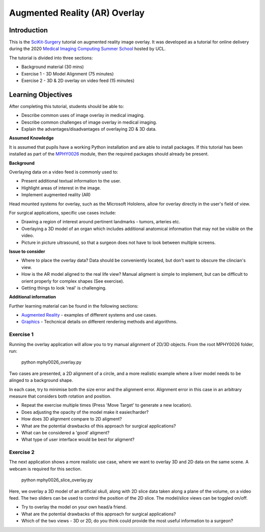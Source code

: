 .. _SummerSchoolOverlay:

Augmented Reality (AR) Overlay
==============================

Introduction
------------

This is the `SciKit-Surgery`_ tutorial on augmented reality image overlay.
It was developed as a tutorial for online delivery during the 2020
`Medical Imaging Computing Summer School`_ hosted by UCL.

The tutorial is divided into three sections:

* Background material (30 mins)
* Exercise 1 - 3D Model Alignment (75 minutes)
* Exercise 2 - 3D & 2D overlay on video feed (15 minutes)

Learning Objectives
-------------------

After completing this tutorial, students should be able to:

* Describe common uses of image overlay in medical imaging.
* Describe common challenges of image overlay in medical imaging.
* Explain the advantages/disadvantages of overlaying 2D & 3D data.

**Assumed Knowledge**

It is assumed that pupils have a working Python installation and are able to install packages.
If this tutorial has been installed as part of the `MPHY0026`_ module, then the required packages should already be present.

**Background**

Overlaying data on a video feed is commonly used to:

* Present additional textual information to the user.
* Highlight areas of interest in the image.
* Implement augmented reality (AR)

.. raw:: html

    <iframe width="560" height="315" src="https://www.youtube.com/embed/zzcdPA6qYAU" frameborder="0" allow="accelerometer; autoplay; encrypted-media; gyroscope; picture-in-picture" allowfullscreen></iframe>

Head mounted systems for overlay, such as the Microsoft Hololens, allow for overlay directly in the user's field of view.

.. raw:: html

    <iframe width="560" height="315" src="https://www.youtube.com/embed/loGxO3L7rFE" frameborder="0" allow="accelerometer; autoplay; encrypted-media; gyroscope; picture-in-picture" allowfullscreen></iframe>

For surgical applications, specific use cases include:

* Drawing a region of interest around pertinent landmarks - tumors, arteries etc.
* Overlaying a 3D model of an organ which includes additional anatomical information that may not be visible on the video.
* Picture in picture ultrasound, so that a surgeon does not have to look between multiple screens.


**Issue to consider**

* Where to place the overlay data? Data should be conveniently located, but don't want to obscure the clincian's view.
* How is the AR model aligned to the real life view? Manual aligment is simple to implement, but can be difficult to orient properly for complex shapes (See exercise).
* Getting things to look 'real' is challenging.

**Additional information**

Further learning material can be found in the following sections:

* `Augmented Reality`_ - examples of different systems and use cases.
* `Graphics`_ - Techcnical details on different rendering methods and algorithms.

Exercise 1
^^^^^^^^^^

Running the overlay application will allow you to try manual alignment of 2D/3D objects. From the root MPHY0026 folder, run:
    
    python mphy0026_overlay.py 

Two cases are presented, a 2D alignment of a circle, and a more realistic example where a liver model needs to be alinged to a background shape.  

In each case, try to minimise both the size error and the alignment error. Alignment error in this case in an arbitrary measure that considers both rotation and position.  


.. image:: overlay/overlay.gif


* Repeat the exercise multiple times (Press 'Move Target' to generate a new location).
* Does adjusting the opacity of the model make it easier/harder?
* How does 3D alignment compare to 2D aligment?
* What are the potential drawbacks of this approach for surgical applications?
* What can be considered a 'good' aligment?
* What type of user interface would be best for aligment?


Exercise 2
^^^^^^^^^^

The next application shows a more realistic use case, where we want to overlay 3D and 2D data on the same scene. A webcam is required for this section.

    python mphy0026_slice_overlay.py

Here, we overlay a 3D model of an artificial skull, along with 2D slice data taken along a plane of the volume, on a video feed.
The two sliders can be used to control the position of the 2D slice. The model/slice views can be toggled on/off.

.. image:: overlay/slice_overlay.gif

* Try to overlay the model on your own head/a friend.
* What are the potential drawbacks of this approach for surgical applications?
* Which of the two views - 3D or 2D, do you think could provide the most useful information to a surgeon?

.. _`SciKit-Surgery`: https://github.com/UCL/scikit-surgery/wikis/home
.. _`Medical Imaging Computing Summer School`: https://medicss.cs.ucl.ac.uk/
.. _`MPHY0026`: https://mphy0026.readthedocs.io/en/latest/
.. _`Augmented Reality`: https://mphy0026.readthedocs.io/en/latest/augmented/augmented_reality.html
.. _`Graphics`: https://mphy0026.readthedocs.io/en/latest/graphics/graphics.html